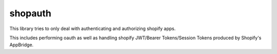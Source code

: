 shopauth
***********

This library tries to only deal with authenticating and authorizing shopify apps.

This includes performing oauth as well as handling shopify JWT/Bearer Tokens/Session Tokens produced by Shopify's AppBridge.
